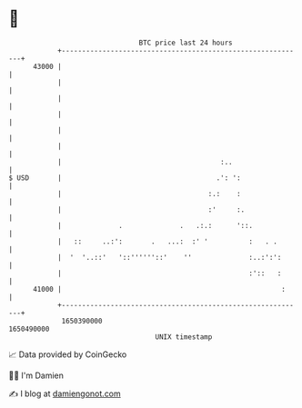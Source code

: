 * 👋

#+begin_example
                                   BTC price last 24 hours                    
               +------------------------------------------------------------+ 
         43000 |                                                            | 
               |                                                            | 
               |                                                            | 
               |                                                            | 
               |                                                            | 
               |                                                            | 
               |                                       :..                  | 
   $ USD       |                                      .': ':                | 
               |                                    :.:    :                | 
               |                                    :'     :.               | 
               |              .              .   .:.:      '::.             | 
               |   ::     ..:':       .   ...:  :' '          :   . .       | 
               |  '  '..::'   '::''''''::'    ''              :..:':':      | 
               |                                              :'::   :      | 
         41000 |                                                      :     | 
               +------------------------------------------------------------+ 
                1650390000                                        1650490000  
                                       UNIX timestamp                         
#+end_example
📈 Data provided by CoinGecko

🧑‍💻 I'm Damien

✍️ I blog at [[https://www.damiengonot.com][damiengonot.com]]
